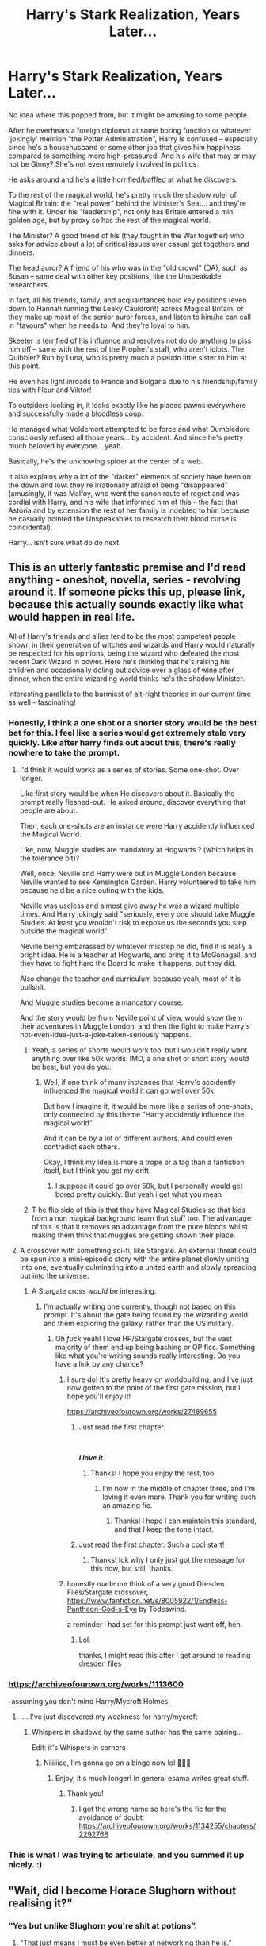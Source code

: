 #+TITLE: Harry's Stark Realization, Years Later...

* Harry's Stark Realization, Years Later...
:PROPERTIES:
:Author: MidgardWyrm
:Score: 940
:DateUnix: 1607137467.0
:DateShort: 2020-Dec-05
:FlairText: Prompt
:END:
No idea where this popped from, but it might be amusing to some people.

After he overhears a foreign diplomat at some boring function or whatever 'jokingly' mention "the Potter Administration", Harry is confused -- especially since he's a househusband or some other job that gives him happiness compared to something more high-pressured. And his wife that may or may not be Ginny? She's not even remotely involved in politics.

He asks around and he's a little horrified/baffled at what he discovers.

To the rest of the magical world, he's pretty much the shadow ruler of Magical Britain: the "real power" behind the Minister's Seat... and they're fine with it. Under his "leadership", not only has Britain entered a mini golden age, but by proxy so has the rest of the magical world.

The Minister? A good friend of his (they fought in the War together) who asks for advice about a lot of critical issues over casual get togethers and dinners.

The head auror? A friend of his who was in the "old crowd" (DA), such as Susan -- same deal with other key positions, like the Unspeakable researchers.

In fact, all his friends, family, and acquaintances hold key positions (even down to Hannah running the Leaky Cauldron!) across Magical Britain, or they make up most of the senior auror forces, and listen to him/he can call in "favours" when he needs to. And they're loyal to him.

Skeeter is terrified of his influence and resolves not do do anything to piss him off -- same with the rest of the Prophet's staff, who aren't idiots. The Quibbler? Run by Luna, who is pretty much a pseudo little sister to him at this point.

He even has light inroads to France and Bulgaria due to his friendship/family ties with Fleur and Viktor!

To outsiders looking in, it looks exactly like he placed pawns everywhere and successfully made a bloodless coup.

He managed what Voldemort attempted to be force and what Dumbledore consciously refused all those years... by accident. And since he's pretty much beloved by everyone... yeah.

Basically, he's the unknowing spider at the center of a web.

It also explains why a lot of the "darker" elements of society have been on the down and low: they're irrationally afraid of being "disappeared" (amusingly, it was Malfoy, who went the canon route of regret and was cordial with Harry, and his wife that informed him of this -- the fact that Astoria and by extension the rest of her family is indebted to him because he casually pointed the Unspeakables to research their blood curse is coincidental).

Harry... isn't sure what do do next.


** This is an utterly fantastic premise and I'd read anything - oneshot, novella, series - revolving around it. If someone picks this up, please link, because this actually sounds exactly like what would happen in real life.

All of Harry's friends and allies tend to be the most competent people shown in their generation of witches and wizards and Harry would naturally be respected for his opinions, being the wizard who defeated the most recent Dark Wizard in power. Here he's thinking that he's raising his children and occasionally doling out advice over a glass of wine after dinner, when the entire wizarding world thinks he's the shadow Minister.

Interesting parallels to the barmiest of alt-right theories in our current time as well - fascinating!
:PROPERTIES:
:Author: Ambitious_Balance451
:Score: 391
:DateUnix: 1607138377.0
:DateShort: 2020-Dec-05
:END:

*** Honestly, I think a one shot or a shorter story would be the best bet for this. I feel like a series would get extremely stale very quickly. Like after harry finds out about this, there's really nowhere to take the prompt.
:PROPERTIES:
:Author: fuckwhotookmyname2
:Score: 125
:DateUnix: 1607151995.0
:DateShort: 2020-Dec-05
:END:

**** I'd think it would works as a series of stories. Some one-shot. Over longer.

Like first story would be when He discovers about it. Basically the prompt really fleshed-out. He asked around, discover everything that people are about.

Then, each one-shots are an instance were Harry accidently influenced the Magical World.

Like, now, Muggle studies are mandatory at Hogwarts ? (which helps in the tolerance bit)?

Well, once, Neville and Harry were out in Muggle London because Neville wanted to see Kensington Garden. Harry volunteered to take him because he'd be a nice outing with the kids.

Neville was useless and almost give away he was a wizard multiple times. And Harry jokingly said "seriously, every one should take Muggle Studies. At least you wouldn't risk to expose us the seconds you step outside the magical world".

Neville being embarassed by whatever misstep he did, find it is really a bright idea. He is a teacher at Hogwarts, and bring it to McGonagall, and they have to fight hard the Board to make it happens, but they did.

Also change the teacher and curriculum because yeah, most of it is bullshit.

And Muggle studies become a mandatory course.

And the story would be from Neville point of view, would show them their adventures in Muggle London, and then the fight to make Harry's not-even-idea-just-a-joke-taken-seriously happens.
:PROPERTIES:
:Author: Marawal
:Score: 70
:DateUnix: 1607192272.0
:DateShort: 2020-Dec-05
:END:

***** Yeah, a series of shorts would work too. but I wouldn't really want anything over like 50k words. IMO, a one shot or short story would be best, but you do you.
:PROPERTIES:
:Author: fuckwhotookmyname2
:Score: 18
:DateUnix: 1607192414.0
:DateShort: 2020-Dec-05
:END:

****** Well, if one think of many instances that Harry's accidently influenced the magical world,it can go well over 50k.

But how I imagine it, it would be more like a series of one-shots, only connected by this theme "Harry accidently influence the magical world".

And it can be by a lot of different authors. And could even contradict each others.

Okay, I think my idea is more a trope or a tag than a fanfiction itself, but I think you get my drift.
:PROPERTIES:
:Author: Marawal
:Score: 20
:DateUnix: 1607195009.0
:DateShort: 2020-Dec-05
:END:

******* I suppose it could go over 50k, but I personally would get bored pretty quickly. But yeah i get what you mean
:PROPERTIES:
:Author: fuckwhotookmyname2
:Score: 10
:DateUnix: 1607195070.0
:DateShort: 2020-Dec-05
:END:


***** T he flip side of this is that they have Magical Studies so that kids from a non magical background learn that stuff too. The advantage of this is that it removes an advantage from the pure bloods whilst making them think that muggles are getting shown their place.
:PROPERTIES:
:Author: Herenes
:Score: 9
:DateUnix: 1607256022.0
:DateShort: 2020-Dec-06
:END:


**** A crossover with something sci-fi, like Stargate. An external threat could be spun into a mini-episodic story with the entire planet slowly uniting into one, eventually culminating into a united earth and slowly spreading out into the universe.
:PROPERTIES:
:Author: Uncommonality
:Score: 10
:DateUnix: 1607425853.0
:DateShort: 2020-Dec-08
:END:

***** A Stargate cross /would/ be interesting.
:PROPERTIES:
:Author: fuckwhotookmyname2
:Score: 7
:DateUnix: 1607438185.0
:DateShort: 2020-Dec-08
:END:

****** I'm actually writing one currently, though not based on this prompt. It's about the gate being found by the wizarding world and them exploring the galaxy, rather than the US military.
:PROPERTIES:
:Author: Uncommonality
:Score: 4
:DateUnix: 1607446111.0
:DateShort: 2020-Dec-08
:END:

******* Oh /fuck/ yeah! I love HP/Stargate crosses, but the vast majority of them end up being bashing or OP fics. Something like what you're writing sounds really interesting. Do you have a link by any chance?
:PROPERTIES:
:Author: fuckwhotookmyname2
:Score: 5
:DateUnix: 1607446250.0
:DateShort: 2020-Dec-08
:END:

******** I sure do! It's pretty heavy on worldbuilding, and I've just now gotten to the point of the first gate mission, but I hope you'll enjoy it!

[[https://archiveofourown.org/works/27489655]]
:PROPERTIES:
:Author: Uncommonality
:Score: 2
:DateUnix: 1607446540.0
:DateShort: 2020-Dec-08
:END:

********* Just read the first chapter.

​

*/I love it./*
:PROPERTIES:
:Author: fuckwhotookmyname2
:Score: 3
:DateUnix: 1607446698.0
:DateShort: 2020-Dec-08
:END:

********** Thanks! I hope you enjoy the rest, too!
:PROPERTIES:
:Author: Uncommonality
:Score: 2
:DateUnix: 1607446971.0
:DateShort: 2020-Dec-08
:END:

*********** I'm now in the middle of chapter three, and I'm loving it even more. Thank you for writing such an amazing fic.
:PROPERTIES:
:Author: fuckwhotookmyname2
:Score: 2
:DateUnix: 1607447025.0
:DateShort: 2020-Dec-08
:END:

************ Thanks! I hope I can maintain this standard, and that I keep the tone intact.
:PROPERTIES:
:Author: Uncommonality
:Score: 2
:DateUnix: 1607448073.0
:DateShort: 2020-Dec-08
:END:


********* Just read the first chapter. Such a cool start!
:PROPERTIES:
:Author: BitterDeep78
:Score: 1
:DateUnix: 1607608918.0
:DateShort: 2020-Dec-10
:END:

********** Thanks! Idk why I only just got the message for this now, but still, thanks.
:PROPERTIES:
:Author: Uncommonality
:Score: 2
:DateUnix: 1608551021.0
:DateShort: 2020-Dec-21
:END:


******** honestly made me think of a very good Dresden Files/Stargate crossover, [[https://www.fanfiction.net/s/8005922/1/Endless-Pantheon-God-s-Eye]] by Todeswind.

a reminder i had set for this prompt just went off, heh.
:PROPERTIES:
:Author: KingDarius89
:Score: 2
:DateUnix: 1610806430.0
:DateShort: 2021-Jan-16
:END:

********* Lol.

thanks, I might read this after I get around to reading dresden files
:PROPERTIES:
:Author: fuckwhotookmyname2
:Score: 1
:DateUnix: 1610816494.0
:DateShort: 2021-Jan-16
:END:


*** [[https://archiveofourown.org/works/1113600]]

-assuming you don't mind Harry/Mycroft Holmes.
:PROPERTIES:
:Author: Adqam64
:Score: 44
:DateUnix: 1607173090.0
:DateShort: 2020-Dec-05
:END:

**** .....I've just discovered my weakness for harry/mycroft
:PROPERTIES:
:Author: agreyjay
:Score: 2
:DateUnix: 1621792305.0
:DateShort: 2021-May-23
:END:

***** Whispers in shadows by the same author has the same pairing...

Edit: it's Whispers in corners
:PROPERTIES:
:Author: Adqam64
:Score: 2
:DateUnix: 1621793755.0
:DateShort: 2021-May-23
:END:

****** Niiiiiice, I'm gonna go on a binge now lol 💙💙💙
:PROPERTIES:
:Author: agreyjay
:Score: 2
:DateUnix: 1621793857.0
:DateShort: 2021-May-23
:END:

******* Enjoy, it's much longer! In general esama writes great stuff.
:PROPERTIES:
:Author: Adqam64
:Score: 2
:DateUnix: 1621793894.0
:DateShort: 2021-May-23
:END:

******** Thank you!
:PROPERTIES:
:Author: agreyjay
:Score: 2
:DateUnix: 1621793914.0
:DateShort: 2021-May-23
:END:

********* I got the wrong name so here's the fic for the avoidance of doubt: [[https://archiveofourown.org/works/1134255/chapters/2292768]]
:PROPERTIES:
:Author: Adqam64
:Score: 2
:DateUnix: 1621794575.0
:DateShort: 2021-May-23
:END:


*** This is what I was trying to articulate, and you summed it up nicely. :)
:PROPERTIES:
:Author: MidgardWyrm
:Score: 82
:DateUnix: 1607138667.0
:DateShort: 2020-Dec-05
:END:


** "Wait, did I become Horace Slughorn without realising it?"
:PROPERTIES:
:Author: turbinicarpus
:Score: 222
:DateUnix: 1607162392.0
:DateShort: 2020-Dec-05
:END:

*** “Yes but unlike Slughorn you're shit at potions”.
:PROPERTIES:
:Author: xaviernoodlebrain
:Score: 128
:DateUnix: 1607182737.0
:DateShort: 2020-Dec-05
:END:

**** "That just means I must be even better at networking than he is."
:PROPERTIES:
:Author: turbinicarpus
:Score: 76
:DateUnix: 1607198382.0
:DateShort: 2020-Dec-05
:END:


*** Underrated comment
:PROPERTIES:
:Author: dojomojo1300
:Score: 42
:DateUnix: 1607165133.0
:DateShort: 2020-Dec-05
:END:


** Instead of being a house-wizard you could have him run an orphanage. Only problem is, by now everyone knows about Tom Riddle's history, so they see Harry's "cover story" as a stark warning to other would be Dark Lords.
:PROPERTIES:
:Author: Faeriniel
:Score: 213
:DateUnix: 1607150788.0
:DateShort: 2020-Dec-05
:END:

*** Damn
:PROPERTIES:
:Author: HELLOOOOOOooooot
:Score: 47
:DateUnix: 1607172077.0
:DateShort: 2020-Dec-05
:END:


** I'd love if Harry went through his whole life like this, only finding out in the Afterlife he ruled half the world. James, Sirius and Remus think it is hilarious, Lily thinks he did really well. Snape sneers at him for having so much power and being to much of a dunderhead to realise it.
:PROPERTIES:
:Author: Demandred3000
:Score: 135
:DateUnix: 1607175657.0
:DateShort: 2020-Dec-05
:END:

*** Oh I would absolutely love to read a fanfic like that. That sounds hilarious. Like, Harry boards the train to afterlife, steps out of it - James, Sirius and Remus all waiting with a smug smile on their faces, taunting and joking about "the great Lord Potter" and Lily just saying: "Don't be mean boys. Harry did great."
:PROPERTIES:
:Author: Serena_Sers
:Score: 69
:DateUnix: 1607182465.0
:DateShort: 2020-Dec-05
:END:


** Harry paused as he walked past the group, eyeing the... was it a Norwegian representative? He couldn't tell by the accent, but if he could hazard a guess the man came from somewhere much colder than Britain.

"Potter Administration?" he found himself asking aloud.

The man startled, wand out and catching the wine that threatened to spill from his glass, directing it back in with a flick of his wrist. "Mr. Potter! A pleasure."

Blinking harshly (because there's no way he'd go to one of these damned things sober) and collecting himself, Harry walked over and took the mans hand, shaking it firmly. "Pleasure to meet you, Mister..."

"Alfsson. Sigurd Alfsson," he said, smiling broadly. "And please, the pleasure is all mine."

Harry chuckled, rubbing the back of his head. "I couldn't help overhearing, but you said something about a Potter Administration? Is there a new charity in my name that I hadn't heard of?"

The man blanched. "Oh, no- no, not at all. I just- it's a little joke, you see."

Blinking again, Harry looked down at his glass. Almost empty, probably needed another soon. "You mean like the 'In Potter's Name' thing? I mean, really, some of the jokes have gotten pretty out of hand. I swear, the other day I heard someone say my name. /My name,/ when they stubbed their toe. I think I almost died of embarrassment."

"Oh, no, not like that- or, not quite. It's silly, please."

"That bad? I've heard them all at this point, and my wife can't stop laughing at me about it."

"Yes, and congratulations on your recent anniversary."

"Ah, yeah." Harry blushed, the whisky rushing to his cheeks. "Luna's lovely, really. Absolute jokester, but that's one of the reasons I married her... so, uh- the joke, was it? Potter Administration?"

The man, pale beyond belief, threw back the rest of his wine and coughed awkwardly. "It's this... joke, you see, among the international magical community. That the... the, er- the British government is... well, really it's not all that funny."

"Oh, please, I have to know. I rate them on a scale of absurdity. Keeps me sane against the damnable fame."

"Yes, well- they say it's /your/ administration. How do the Americans say it? You're the /big cheese,"/ Sigurd blurted, spreading his arms wide. "Master and Commander of all of Britain."

Harry stared at him, then looked down at his drink. Then back up, then back down. He shook his head, staring a hole in the ground as what Sigurd said washed over him.

/"Wait, what."/
:PROPERTIES:
:Author: Imumybuddy
:Score: 65
:DateUnix: 1607265352.0
:DateShort: 2020-Dec-06
:END:


** Misread the title, came for a GoT crossover, still left happy. Good prompt!
:PROPERTIES:
:Author: EccyFD1
:Score: 56
:DateUnix: 1607171177.0
:DateShort: 2020-Dec-05
:END:

*** Same here but with Marvel crossover
:PROPERTIES:
:Author: naomide
:Score: 49
:DateUnix: 1607172223.0
:DateShort: 2020-Dec-05
:END:

**** Same tho
:PROPERTIES:
:Author: TheRealHellequin
:Score: 16
:DateUnix: 1607193893.0
:DateShort: 2020-Dec-05
:END:


** Contractual Invalidation has a version of this where Harry does this intentionally, rather than unintentionally, and it plays out well.

linkffn(11697407)
:PROPERTIES:
:Author: viceroypenguin
:Score: 31
:DateUnix: 1607175380.0
:DateShort: 2020-Dec-05
:END:

*** [[https://www.fanfiction.net/s/11697407/1/][*/Contractual Invalidation/*]] by [[https://www.fanfiction.net/u/2057121/R-dude][/R-dude/]]

#+begin_quote
  In which pureblood tradition doesn't always favor the purebloods.
#+end_quote

^{/Site/:} ^{fanfiction.net} ^{*|*} ^{/Category/:} ^{Harry} ^{Potter} ^{*|*} ^{/Rated/:} ^{Fiction} ^{T} ^{*|*} ^{/Chapters/:} ^{7} ^{*|*} ^{/Words/:} ^{90,127} ^{*|*} ^{/Reviews/:} ^{950} ^{*|*} ^{/Favs/:} ^{6,332} ^{*|*} ^{/Follows/:} ^{3,883} ^{*|*} ^{/Updated/:} ^{1/6/2017} ^{*|*} ^{/Published/:} ^{12/28/2015} ^{*|*} ^{/Status/:} ^{Complete} ^{*|*} ^{/id/:} ^{11697407} ^{*|*} ^{/Language/:} ^{English} ^{*|*} ^{/Genre/:} ^{Suspense} ^{*|*} ^{/Characters/:} ^{Harry} ^{P.,} ^{Daphne} ^{G.} ^{*|*} ^{/Download/:} ^{[[http://www.ff2ebook.com/old/ffn-bot/index.php?id=11697407&source=ff&filetype=epub][EPUB]]} ^{or} ^{[[http://www.ff2ebook.com/old/ffn-bot/index.php?id=11697407&source=ff&filetype=mobi][MOBI]]}

--------------

*FanfictionBot*^{2.0.0-beta} | [[https://github.com/FanfictionBot/reddit-ffn-bot/wiki/Usage][Usage]] | [[https://www.reddit.com/message/compose?to=tusing][Contact]]
:PROPERTIES:
:Author: FanfictionBot
:Score: 13
:DateUnix: 1607175397.0
:DateShort: 2020-Dec-05
:END:


*** Woah, just finished reading this.... I loved it Excellently written and what a ride It's so good
:PROPERTIES:
:Author: macarena_macaroni
:Score: 11
:DateUnix: 1607201096.0
:DateShort: 2020-Dec-06
:END:


** I read one that was a little like this, and then it went too far and spiralled out of the realm entirely. Harry made some innocent comments to a guy in a store in venice without knowing who he was, and then left. The guy was head of the mafia and took the conversation as Harry telling him how to run the Family because he'd heard rumors of "Mr. Black", which was Harry's pseduonym. I can't remember the name of it but it was really good until it went weird.
:PROPERTIES:
:Author: OldMarvelRPGFan
:Score: 94
:DateUnix: 1607141441.0
:DateShort: 2020-Dec-05
:END:

*** Make a Wish, by R' Blot.
:PROPERTIES:
:Author: MidgardWyrm
:Score: 56
:DateUnix: 1607143044.0
:DateShort: 2020-Dec-05
:END:

**** Yes, that's it! Fantastic, thanks m8!
:PROPERTIES:
:Author: OldMarvelRPGFan
:Score: 20
:DateUnix: 1607169684.0
:DateShort: 2020-Dec-05
:END:

***** Thank [[/u/FicSucher]]: they posted the link, as I was too much of a dunderhead to remember, lol.
:PROPERTIES:
:Author: MidgardWyrm
:Score: 18
:DateUnix: 1607176065.0
:DateShort: 2020-Dec-05
:END:


**** linkffn(Make A Wish)
:PROPERTIES:
:Score: 26
:DateUnix: 1607143786.0
:DateShort: 2020-Dec-05
:END:

***** [[https://www.fanfiction.net/s/2318355/1/][*/Make A Wish/*]] by [[https://www.fanfiction.net/u/686093/Rorschach-s-Blot][/Rorschach's Blot/]]

#+begin_quote
  Harry has learned the prophesy and he does not believe that a schoolboy can defeat Voldemort, so he decides that if he is going to die then he is first going to live.
#+end_quote

^{/Site/:} ^{fanfiction.net} ^{*|*} ^{/Category/:} ^{Harry} ^{Potter} ^{*|*} ^{/Rated/:} ^{Fiction} ^{T} ^{*|*} ^{/Chapters/:} ^{50} ^{*|*} ^{/Words/:} ^{187,589} ^{*|*} ^{/Reviews/:} ^{11,374} ^{*|*} ^{/Favs/:} ^{21,631} ^{*|*} ^{/Follows/:} ^{7,453} ^{*|*} ^{/Updated/:} ^{6/17/2006} ^{*|*} ^{/Published/:} ^{3/23/2005} ^{*|*} ^{/Status/:} ^{Complete} ^{*|*} ^{/id/:} ^{2318355} ^{*|*} ^{/Language/:} ^{English} ^{*|*} ^{/Genre/:} ^{Humor/Adventure} ^{*|*} ^{/Characters/:} ^{Harry} ^{P.} ^{*|*} ^{/Download/:} ^{[[http://www.ff2ebook.com/old/ffn-bot/index.php?id=2318355&source=ff&filetype=epub][EPUB]]} ^{or} ^{[[http://www.ff2ebook.com/old/ffn-bot/index.php?id=2318355&source=ff&filetype=mobi][MOBI]]}

--------------

*FanfictionBot*^{2.0.0-beta} | [[https://github.com/FanfictionBot/reddit-ffn-bot/wiki/Usage][Usage]] | [[https://www.reddit.com/message/compose?to=tusing][Contact]]
:PROPERTIES:
:Author: FanfictionBot
:Score: 27
:DateUnix: 1607143809.0
:DateShort: 2020-Dec-05
:END:


** There was [[https://archiveofourown.org/works/23702959/chapters/56911591][that universe over there]] on ao3.
:PROPERTIES:
:Author: Thebox19
:Score: 19
:DateUnix: 1607183131.0
:DateShort: 2020-Dec-05
:END:

*** "accidental world domination"
:PROPERTIES:
:Author: TheRealHellequin
:Score: 8
:DateUnix: 1607193974.0
:DateShort: 2020-Dec-05
:END:


*** Was about to link this lol
:PROPERTIES:
:Author: dancortens
:Score: 9
:DateUnix: 1607190541.0
:DateShort: 2020-Dec-05
:END:


*** Intriguing! I'll check it out, cheers!
:PROPERTIES:
:Author: MidgardWyrm
:Score: 7
:DateUnix: 1607200481.0
:DateShort: 2020-Dec-06
:END:


** This is a great prompt!

I read a very long and fantastic fic that didn't really go into politics, but there was a final one-shot/secondary story set years later where Harry's godson, a rather oblivious Hufflepuff, learns just who the Minister for Magic really is and that there's more to "Professor Harry" (he had no idea about Harry's history as the Boy-Who-Lived).
:PROPERTIES:
:Author: alephnumber
:Score: 10
:DateUnix: 1607193437.0
:DateShort: 2020-Dec-05
:END:

*** Any thought of where to find it?
:PROPERTIES:
:Author: foiledagaingoddamnit
:Score: 3
:DateUnix: 1607213447.0
:DateShort: 2020-Dec-06
:END:

**** Yes, it's the Left Words series by authoresswithoutwords. The first one is linkao3(18394907) and the final part, which won't make much sense without having read the first story (but is as hilarious as the first part is dark and honestly made the entire series end on a very positive note!), is linkao3(25225402).

It is slash; in case that's not something you read, you may want to consider this anyway because nothing more than a kiss is ever shared between the main pairing, and quite honestly, Harry is as appropriately horrified at who his soulmate is as he should be.
:PROPERTIES:
:Author: alephnumber
:Score: 4
:DateUnix: 1607306900.0
:DateShort: 2020-Dec-07
:END:

***** [[https://archiveofourown.org/works/18394907][*/The Left Words/*]] by [[https://www.archiveofourown.org/users/authoresswithoutwords/pseuds/authoresswithoutwords][/authoresswithoutwords/]]

#+begin_quote
  Harry has some weird words on his left wrist. That must be one of those strange things that Aunt Petunia hates so much. But it's okay! He likes them.Then, it all turns even weirder. Hogwarts, magic, a Headmaster and a Dark Lord await Harry - he would prefer if they all just left him alone, thank you very much.But when has it ever mattered what Harry wants?
#+end_quote

^{/Site/:} ^{Archive} ^{of} ^{Our} ^{Own} ^{*|*} ^{/Fandom/:} ^{Harry} ^{Potter} ^{-} ^{J.} ^{K.} ^{Rowling} ^{*|*} ^{/Published/:} ^{2019-04-09} ^{*|*} ^{/Completed/:} ^{2020-02-29} ^{*|*} ^{/Words/:} ^{234787} ^{*|*} ^{/Chapters/:} ^{11/11} ^{*|*} ^{/Comments/:} ^{781} ^{*|*} ^{/Kudos/:} ^{6256} ^{*|*} ^{/Bookmarks/:} ^{1910} ^{*|*} ^{/Hits/:} ^{87236} ^{*|*} ^{/ID/:} ^{18394907} ^{*|*} ^{/Download/:} ^{[[https://archiveofourown.org/downloads/18394907/The%20Left%20Words.epub?updated_at=1606325892][EPUB]]} ^{or} ^{[[https://archiveofourown.org/downloads/18394907/The%20Left%20Words.mobi?updated_at=1606325892][MOBI]]}

--------------

[[https://archiveofourown.org/works/25225402][*/Growth Left/*]] by [[https://www.archiveofourown.org/users/authoresswithoutwords/pseuds/authoresswithoutwords][/authoresswithoutwords/]]

#+begin_quote
  Puck, Harry's Godson, as he's growing up and becoming an adult.//This story cannot be read as a stand-alone.//
#+end_quote

^{/Site/:} ^{Archive} ^{of} ^{Our} ^{Own} ^{*|*} ^{/Fandom/:} ^{Harry} ^{Potter} ^{-} ^{J.} ^{K.} ^{Rowling} ^{*|*} ^{/Published/:} ^{2020-07-12} ^{*|*} ^{/Words/:} ^{18936} ^{*|*} ^{/Chapters/:} ^{1/1} ^{*|*} ^{/Comments/:} ^{20} ^{*|*} ^{/Kudos/:} ^{459} ^{*|*} ^{/Bookmarks/:} ^{27} ^{*|*} ^{/Hits/:} ^{2552} ^{*|*} ^{/ID/:} ^{25225402} ^{*|*} ^{/Download/:} ^{[[https://archiveofourown.org/downloads/25225402/Growth%20Left.epub?updated_at=1597431841][EPUB]]} ^{or} ^{[[https://archiveofourown.org/downloads/25225402/Growth%20Left.mobi?updated_at=1597431841][MOBI]]}

--------------

*FanfictionBot*^{2.0.0-beta} | [[https://github.com/FanfictionBot/reddit-ffn-bot/wiki/Usage][Usage]] | [[https://www.reddit.com/message/compose?to=tusing][Contact]]
:PROPERTIES:
:Author: FanfictionBot
:Score: 1
:DateUnix: 1607306920.0
:DateShort: 2020-Dec-07
:END:


***** Thank you!
:PROPERTIES:
:Author: foiledagaingoddamnit
:Score: 1
:DateUnix: 1607870061.0
:DateShort: 2020-Dec-13
:END:


** [deleted]
:PROPERTIES:
:Score: 16
:DateUnix: 1607188388.0
:DateShort: 2020-Dec-05
:END:

*** If you do mem.loss do them both for seperate fic
:PROPERTIES:
:Author: I_M_H_P_N_U_
:Score: 3
:DateUnix: 1607225277.0
:DateShort: 2020-Dec-06
:END:


*** I feel your pain. I can't even close my eyes and pretend they don't exist because then they get even more vivid! I'm sticking to one, though. No tangents, no side stories, just my ONE Harry Potter fanfiction. I will finish it if it's the last thing I do!
:PROPERTIES:
:Author: Sigyn99
:Score: 2
:DateUnix: 1610794792.0
:DateShort: 2021-Jan-16
:END:


** Ok this is gold........I've never thought about it this way ...... although "the minister of magic is a close friend of Harry's" do you mean Kingsley from the OG series or Hermione from The-Book-That-Must-Not-Be-Named?
:PROPERTIES:
:Score: 8
:DateUnix: 1607262032.0
:DateShort: 2020-Dec-06
:END:

*** Nah, the obvious choice for minister when the gang are adult is Luna.
:PROPERTIES:
:Author: DracoVictorious
:Score: 2
:DateUnix: 1610296828.0
:DateShort: 2021-Jan-10
:END:

**** Haha! Now that's something I want to see
:PROPERTIES:
:Score: 2
:DateUnix: 1610296937.0
:DateShort: 2021-Jan-10
:END:


*** Any and either. It's pretty open.
:PROPERTIES:
:Author: MidgardWyrm
:Score: 2
:DateUnix: 1607271274.0
:DateShort: 2020-Dec-06
:END:

**** Thing is I don't see Harry pulling strings on Kingsley......he's friendly but I don't think he's a person who'd give in that easily........on the other hand I don't want to accept that Hermione is minister which would require me to accept that the 8th fanfic novel is cannon
:PROPERTIES:
:Score: 2
:DateUnix: 1607271596.0
:DateShort: 2020-Dec-06
:END:

***** Or Hermione becomes minister in a way which doesn't have anything to do with any preexisting work.
:PROPERTIES:
:Author: Ibbot
:Score: 1
:DateUnix: 1607327782.0
:DateShort: 2020-Dec-07
:END:

****** I can live with that......
:PROPERTIES:
:Score: 2
:DateUnix: 1607328029.0
:DateShort: 2020-Dec-07
:END:


** !RemindMe 6 weeks
:PROPERTIES:
:Author: DynMaxBlaze
:Score: 11
:DateUnix: 1607154224.0
:DateShort: 2020-Dec-05
:END:

*** I will be messaging you in 1 month on [[http://www.wolframalpha.com/input/?i=2021-01-16%2007:43:44%20UTC%20To%20Local%20Time][*2021-01-16 07:43:44 UTC*]] to remind you of [[https://np.reddit.com/r/HPfanfiction/comments/k6zsxa/harrys_stark_realization_years_later/geojr7a/?context=3][*this link*]]

[[https://np.reddit.com/message/compose/?to=RemindMeBot&subject=Reminder&message=%5Bhttps%3A%2F%2Fwww.reddit.com%2Fr%2FHPfanfiction%2Fcomments%2Fk6zsxa%2Fharrys_stark_realization_years_later%2Fgeojr7a%2F%5D%0A%0ARemindMe%21%202021-01-16%2007%3A43%3A44%20UTC][*28 OTHERS CLICKED THIS LINK*]] to send a PM to also be reminded and to reduce spam.

^{Parent commenter can} [[https://np.reddit.com/message/compose/?to=RemindMeBot&subject=Delete%20Comment&message=Delete%21%20k6zsxa][^{delete this message to hide from others.}]]

--------------

[[https://np.reddit.com/r/RemindMeBot/comments/e1bko7/remindmebot_info_v21/][^{Info}]]

[[https://np.reddit.com/message/compose/?to=RemindMeBot&subject=Reminder&message=%5BLink%20or%20message%20inside%20square%20brackets%5D%0A%0ARemindMe%21%20Time%20period%20here][^{Custom}]]
[[https://np.reddit.com/message/compose/?to=RemindMeBot&subject=List%20Of%20Reminders&message=MyReminders%21][^{Your Reminders}]]
[[https://np.reddit.com/message/compose/?to=Watchful1&subject=RemindMeBot%20Feedback][^{Feedback}]]
:PROPERTIES:
:Author: RemindMeBot
:Score: 5
:DateUnix: 1607154268.0
:DateShort: 2020-Dec-05
:END:


** Premise sounds fun as hell, if it just goes to Harry being so confused and everyone thinking this is his just "dumb charismatic war hero persona" and not catching on he actually doesn't know what the hell is going on.

Weasleys as really important in the international ward, Hermione parents actually being royalty, etc.
:PROPERTIES:
:Author: The_Mad_Madman
:Score: 35
:DateUnix: 1607144546.0
:DateShort: 2020-Dec-05
:END:

*** Lol
:PROPERTIES:
:Author: HELLOOOOOOooooot
:Score: 7
:DateUnix: 1607172155.0
:DateShort: 2020-Dec-05
:END:


** Thank you!

I've been suffering from a terrible bit of writers block/depression for the last few months and this prompt got under my skin enough to actually get something down. Hopefully it'll kick off me getting back to working on my main WIP fic.

linkffn(13764187)
:PROPERTIES:
:Author: Vulcan_Raven_Claw
:Score: 5
:DateUnix: 1607438436.0
:DateShort: 2020-Dec-08
:END:

*** [[https://www.fanfiction.net/s/13764187/1/][*/The Potter Administration/*]] by [[https://www.fanfiction.net/u/9696292/VulcanRavenClaw][/VulcanRavenClaw/]]

#+begin_quote
  Response to prompt on the HPfanfiction subreddit: *Harry's Stark Realization, Years Later...* To the rest of the magical world, Harry is pretty much the shadow ruler of Magical Britain: the "real power" behind the Minister's Seat... and they're fine with it. Under his "leadership", not only has Britain entered a mini golden age, but by proxy so has the rest of the magical world.
#+end_quote

^{/Site/:} ^{fanfiction.net} ^{*|*} ^{/Category/:} ^{Harry} ^{Potter} ^{*|*} ^{/Rated/:} ^{Fiction} ^{K} ^{*|*} ^{/Words/:} ^{1,486} ^{*|*} ^{/Published/:} ^{just} ^{now} ^{*|*} ^{/id/:} ^{13764187} ^{*|*} ^{/Language/:} ^{English} ^{*|*} ^{/Download/:} ^{[[http://www.ff2ebook.com/old/ffn-bot/index.php?id=13764187&source=ff&filetype=epub][EPUB]]} ^{or} ^{[[http://www.ff2ebook.com/old/ffn-bot/index.php?id=13764187&source=ff&filetype=mobi][MOBI]]}

--------------

*FanfictionBot*^{2.0.0-beta} | [[https://github.com/FanfictionBot/reddit-ffn-bot/wiki/Usage][Usage]] | [[https://www.reddit.com/message/compose?to=tusing][Contact]]
:PROPERTIES:
:Author: FanfictionBot
:Score: 6
:DateUnix: 1607438453.0
:DateShort: 2020-Dec-08
:END:


*** I'm honestly surprised this prompt is so popular with people. Never expected it, heh.
:PROPERTIES:
:Author: MidgardWyrm
:Score: 5
:DateUnix: 1607459510.0
:DateShort: 2020-Dec-09
:END:

**** To me it's a unique take. It's both specific enough to be a good guide but vague enough that people can run with it. The fact that there wasn't a bunch of fics that people can point to saying "like this?" is another point in your prompts favor.

Also, as I've been watching a lot of West Wing I like the "it's not what it is, it's what it looks like." Which is always interesting.
:PROPERTIES:
:Author: Vulcan_Raven_Claw
:Score: 7
:DateUnix: 1607461837.0
:DateShort: 2020-Dec-09
:END:

***** That makes sense.
:PROPERTIES:
:Author: MidgardWyrm
:Score: 2
:DateUnix: 1607471602.0
:DateShort: 2020-Dec-09
:END:


*** Perfect!
:PROPERTIES:
:Author: Man_in_the_sky_
:Score: 2
:DateUnix: 1615597023.0
:DateShort: 2021-Mar-13
:END:

**** Thanks!
:PROPERTIES:
:Author: Vulcan_Raven_Claw
:Score: 1
:DateUnix: 1615597836.0
:DateShort: 2021-Mar-13
:END:


** Considering things seem to sort themselves rather well, Harry just shruggs it off, changes absolutely nothing and just keeps going the same way he ever has.\\
After all, what use is there in fixing what isn't broken?
:PROPERTIES:
:Author: AnIndividualist
:Score: 12
:DateUnix: 1607185540.0
:DateShort: 2020-Dec-05
:END:


** Linkao3([[https://archiveofourown.org/works/1134255/chapters/2292768]]) has this, at least kind of
:PROPERTIES:
:Author: danger_o_day
:Score: 14
:DateUnix: 1607139109.0
:DateShort: 2020-Dec-05
:END:

*** [[https://archiveofourown.org/works/1134255][*/Whispers in Corners/*]] by [[https://www.archiveofourown.org/users/esama/pseuds/esama/users/johari/pseuds/johari/users/Borsari/pseuds/Borsari][/esamajohariBorsari/]]

#+begin_quote
  Everything started with a stumble - his new life in a new world as well as his surprisingly successful career as a medium.
#+end_quote

^{/Site/:} ^{Archive} ^{of} ^{Our} ^{Own} ^{*|*} ^{/Fandoms/:} ^{Harry} ^{Potter} ^{-} ^{J.} ^{K.} ^{Rowling,} ^{Sherlock} ^{<TV>,} ^{Sherlock} ^{Holmes} ^{-} ^{Arthur} ^{Conan} ^{Doyle} ^{*|*} ^{/Published/:} ^{2014-01-13} ^{*|*} ^{/Completed/:} ^{2014-01-13} ^{*|*} ^{/Words/:} ^{64402} ^{*|*} ^{/Chapters/:} ^{10/10} ^{*|*} ^{/Comments/:} ^{468} ^{*|*} ^{/Kudos/:} ^{15350} ^{*|*} ^{/Bookmarks/:} ^{5373} ^{*|*} ^{/Hits/:} ^{204183} ^{*|*} ^{/ID/:} ^{1134255} ^{*|*} ^{/Download/:} ^{[[https://archiveofourown.org/downloads/1134255/Whispers%20in%20Corners.epub?updated_at=1606807078][EPUB]]} ^{or} ^{[[https://archiveofourown.org/downloads/1134255/Whispers%20in%20Corners.mobi?updated_at=1606807078][MOBI]]}

--------------

*FanfictionBot*^{2.0.0-beta} | [[https://github.com/FanfictionBot/reddit-ffn-bot/wiki/Usage][Usage]] | [[https://www.reddit.com/message/compose?to=tusing][Contact]]
:PROPERTIES:
:Author: FanfictionBot
:Score: 16
:DateUnix: 1607139127.0
:DateShort: 2020-Dec-05
:END:


*** I thought of that one too lol
:PROPERTIES:
:Author: LadySmuag
:Score: 11
:DateUnix: 1607147881.0
:DateShort: 2020-Dec-05
:END:

**** Not a bad fic but not my type..!
:PROPERTIES:
:Author: undercover487
:Score: 6
:DateUnix: 1607158748.0
:DateShort: 2020-Dec-05
:END:


*** Don't you mean magnificent? Whispers in corners is the one where Harry is a medium.
:PROPERTIES:
:Author: Adqam64
:Score: 14
:DateUnix: 1607173051.0
:DateShort: 2020-Dec-05
:END:

**** Yeah I think they meant Magnificent linkao3(1113600), it makes more sense at least
:PROPERTIES:
:Author: balthezkar
:Score: 8
:DateUnix: 1607189637.0
:DateShort: 2020-Dec-05
:END:

***** [[https://archiveofourown.org/works/1113600][*/Magnificent/*]] by [[https://www.archiveofourown.org/users/esama/pseuds/esama][/esama/]]

#+begin_quote
  The birth of the Ministry of Magic and his relationship with the British Government.
#+end_quote

^{/Site/:} ^{Archive} ^{of} ^{Our} ^{Own} ^{*|*} ^{/Fandoms/:} ^{Harry} ^{Potter} ^{-} ^{J.} ^{K.} ^{Rowling,} ^{Sherlock} ^{<TV>} ^{*|*} ^{/Published/:} ^{2014-01-01} ^{*|*} ^{/Words/:} ^{19477} ^{*|*} ^{/Chapters/:} ^{1/1} ^{*|*} ^{/Comments/:} ^{170} ^{*|*} ^{/Kudos/:} ^{7333} ^{*|*} ^{/Bookmarks/:} ^{2175} ^{*|*} ^{/Hits/:} ^{93438} ^{*|*} ^{/ID/:} ^{1113600} ^{*|*} ^{/Download/:} ^{[[https://archiveofourown.org/downloads/1113600/Magnificent.epub?updated_at=1606886605][EPUB]]} ^{or} ^{[[https://archiveofourown.org/downloads/1113600/Magnificent.mobi?updated_at=1606886605][MOBI]]}

--------------

*FanfictionBot*^{2.0.0-beta} | [[https://github.com/FanfictionBot/reddit-ffn-bot/wiki/Usage][Usage]] | [[https://www.reddit.com/message/compose?to=tusing][Contact]]
:PROPERTIES:
:Author: FanfictionBot
:Score: 4
:DateUnix: 1607189656.0
:DateShort: 2020-Dec-05
:END:


**** Yes I did
:PROPERTIES:
:Author: danger_o_day
:Score: 2
:DateUnix: 1607195340.0
:DateShort: 2020-Dec-05
:END:

***** It's not like anything esama writes is bad, anyway!
:PROPERTIES:
:Author: Adqam64
:Score: 7
:DateUnix: 1607195516.0
:DateShort: 2020-Dec-05
:END:


** I love it!!! So so much!
:PROPERTIES:
:Author: Steffidovah
:Score: 7
:DateUnix: 1607176239.0
:DateShort: 2020-Dec-05
:END:


** Esama's [[http://www.archiveofourown.org/works/1113600][Magnificent]] is pretty much this premise!
:PROPERTIES:
:Author: TheFeistyRogue
:Score: 6
:DateUnix: 1607205647.0
:DateShort: 2020-Dec-06
:END:

*** Nice, I'll check it out. Thanks!
:PROPERTIES:
:Author: MidgardWyrm
:Score: 1
:DateUnix: 1607210028.0
:DateShort: 2020-Dec-06
:END:


** And then he gets a Harem during his shopping trip at Diagon Alley.
:PROPERTIES:
:Author: kikechan
:Score: 3
:DateUnix: 1607446610.0
:DateShort: 2020-Dec-08
:END:

*** God I hope not: harem stories are typically just author wank-offs in text.
:PROPERTIES:
:Author: MidgardWyrm
:Score: 8
:DateUnix: 1607459403.0
:DateShort: 2020-Dec-09
:END:


** What he should do next is to cuckold all the men and congregate with their partners!
:PROPERTIES:
:Author: knarf3
:Score: 2
:DateUnix: 1615645782.0
:DateShort: 2021-Mar-13
:END:


** I feel that a oneshot from outsider's perspective, perhaps even a foreigner, would be a good way to show just how seemingly all-powerful an establishment like that is. Working from Harry's perspective, I imagine he would just be perpetually confused, as apparently he hasn't noticed it until now. Really good idea!
:PROPERTIES:
:Author: CreativeWriting00179
:Score: 2
:DateUnix: 1607203252.0
:DateShort: 2020-Dec-06
:END:


** This sounds similar to this storyline: linkao3([[https://archiveofourown.org/works/1113600]])
:PROPERTIES:
:Author: zwbookworm
:Score: 1
:DateUnix: 1607151476.0
:DateShort: 2020-Dec-05
:END:

